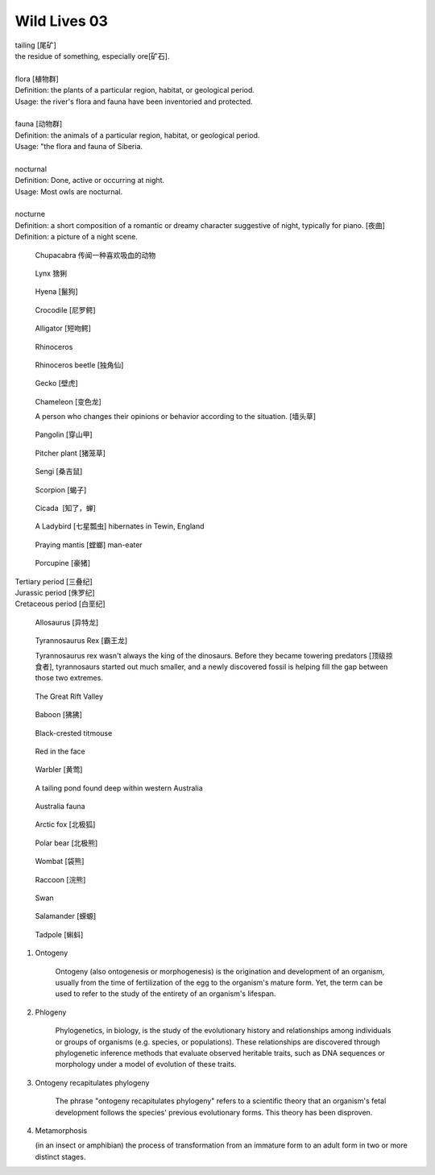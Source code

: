 *************
Wild Lives 03
*************

| tailing [尾矿]
| the residue of something, especially ore[矿石]. 
| 
| flora [植物群]
| Definition: the plants of a particular region, habitat, or geological period. 
| Usage: the river's flora and fauna have been inventoried and protected.
| 
| fauna [动物群]
| Definition: the animals of a particular region, habitat, or geological period.
| Usage: "the flora and fauna of Siberia.
| 
| nocturnal
| Definition: Done, active or occurring at night.
| Usage: Most owls are nocturnal.
| 
| nocturne
| Definition: a short composition of a romantic or dreamy character suggestive of night, typically for piano. [夜曲]
| Definition: a picture of a night scene.

.. figure:: images/Chupacabra.jpg

    Chupacabra 传闻一种喜欢吸血的动物

.. figure:: images/lynx_czech.jpg

    Lynx 猞猁

.. figure:: images/spotted-hyena-kenya.jpg

    Hyena [鬣狗]

.. figure:: images/nile-crocodile.jpg

    Crocodile [尼罗鳄]

.. figure:: images/alligator_american.jpg

    Alligator [短吻鳄]

.. figure:: images/rhino.jpg

    Rhinoceros

.. figure:: images/rhinoceros_beetle.jpg

    Rhinoceros beetle [独角仙]

.. figure:: images/spotted-house-gecko.jpg

    Gecko [壁虎]

.. figure:: images/chameleon.jpg

    Chameleon [变色龙]

    A person who changes their opinions 
    or behavior according to the situation. [墙头草]

.. image:: images/pangolin_02.jpg
.. figure:: images/pangolin.jpg

    Pangolin [穿山甲]

.. figure:: images/pitcher_plant.jpg

    Pitcher plant [猪笼草]

.. figure:: images/sengi.jpg

   Sengi [桑吉鼠]

.. figure:: images/scorpion.png

   Scorpion [蝎子]

.. image:: images/life_cycle_of_a_17_year_periodical_cicada.jpg
.. image:: images/cicada-metamorphosis.jpg
.. figure:: images/cicada.png

   Cicada  [知了，蝉]

.. figure:: images/winter_time.jpg

    A Ladybird [七星瓢虫] hibernates in Tewin, England

.. figure:: images/praying_mantis.jpg

    Praying mantis [螳螂] man-eater

.. figure:: images/porcupine.jpg

    Porcupine [豪猪]

| Tertiary period [三叠纪]
| Jurassic period [侏罗纪]
| Cretaceous period [白垩纪]

.. figure:: images/allosaurus.png

    Allosaurus [异特龙]

.. image:: images/moros_intrepidus.jpg
.. figure:: images/t-rex.jpg

    Tyrannosaurus Rex [霸王龙]

    Tyrannosaurus rex wasn't always the king of the dinosaurs. 
    Before they became towering predators [顶级掠食者], tyrannosaurs started 
    out much smaller, and a newly discovered fossil is helping fill the gap between those two extremes.

.. image:: images/MapGreatRiftValley.png
.. figure:: images/Great-Rift-Valle.jpg

   The Great Rift Valley

.. image:: images/gelada_baboon.jpg
.. figure:: images/baboon.jpg

   Baboon [狒狒]

.. figure:: images/black-crested_titmouse.jpg

    Black-crested titmouse

.. figure:: images/european_goldfinch.jpg

    Red in the face

.. figure:: images/Warbler.jpg

    Warbler [黄莺]

.. figure:: images/heartbreaking_pollution.jpg

    A tailing pond found deep within western Australia

.. figure:: images/Australisk_fauna_Nordisk_familjebok.jpg

    Australia fauna

.. figure:: images/arctic_fox.jpg

    Arctic fox [北极狐]

.. figure:: images/arctic_fox.jpg

    Polar bear [北极熊]

.. figure:: images/wombat.jpg

    Wombat [袋熊]

.. figure:: images/raccoon.jpg

    Raccoon [浣熊]

.. image:: images/sandhill_crane_take_flight.jpg
.. image:: images/black_swan.jpg
.. figure:: images/tundra_swan.jpg

    Swan

.. image:: images/Ceatacean_Drawing.jpg
.. image:: images/marine_megafauna.jpg
.. image:: images/whales-of-the-world-laura-row.jpg
.. image:: images/ken-hurd-a-collection-of-whales.jpg
.. image:: images/fin_whale.jpg

.. image:: images/elephant_herd_in_namibia.jpg
.. image:: images/leopard_snoozing_in_a_tree.jpg

.. figure::  images/salamander.jpg

    Salamander [蝾螈]

.. image:: images/life-cycle-of-a-frog-1.jpg
.. image:: images/life-cycle-of-a-frog-2.png
.. figure:: images/Kaulquappen_Tadpole.jpg

    Tadpole [蝌蚪]

#. Ontogeny
   
    Ontogeny (also ontogenesis or morphogenesis) is the origination and development of an organism, 
    usually from the time of fertilization of the egg to the organism's mature form. Yet, the term 
    can be used to refer to the study of the entirety of an organism's lifespan.

    .. image:: images/Ontogeny.jpg
    .. image:: images/prokaryotic_creatures.jpg

#. Phlogeny
   
    Phylogenetics, in biology, is the study of the evolutionary history and relationships 
    among individuals or groups of organisms (e.g. species, or populations). These relationships 
    are discovered through phylogenetic inference methods that evaluate observed heritable traits, 
    such as DNA sequences or morphology under a model of evolution of these traits.

    .. image:: images/Phylogenetic-tree.png
    .. image:: images/phylogeny_tree_02.jpg
    .. image:: images/strom-zivota.jpg
    .. image:: images/Evolution__Biologia.jpg

#. Ontogeny recapitulates phylogeny

    The phrase "ontogeny recapitulates phylogeny" refers to a scientific theory 
    that an organism's fetal development follows the species' previous evolutionary 
    forms. This theory has been disproven.

    .. image:: images/Embryological-evidences.jpg

#. Metamorphosis
   
   (in an insect or amphibian) the process of transformation from an immature 
   form to an adult form in two or more distinct stages.

   .. image:: images/Butterfly-life-cycles.png
   .. image:: images/metamorphosis.jpg
